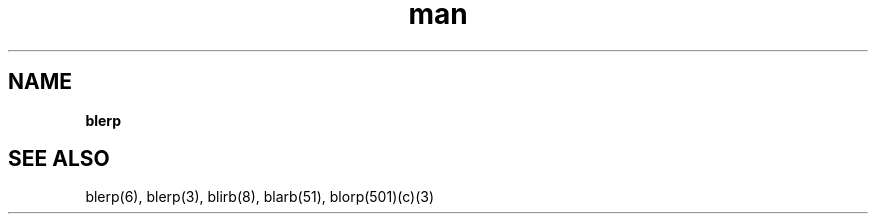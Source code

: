 .\" Manpage for blerp(1) (See xkcd 1692)
.TH man 1 "69 Janus πeφ" "Wait no stop looking at me" "blerp"
.SH NAME
.PP
\fBblerp\fR
.SH SEE ALSO
blerp(6), blerp(3), blirb(8), blarb(51), blorp(501)(c)(3)
